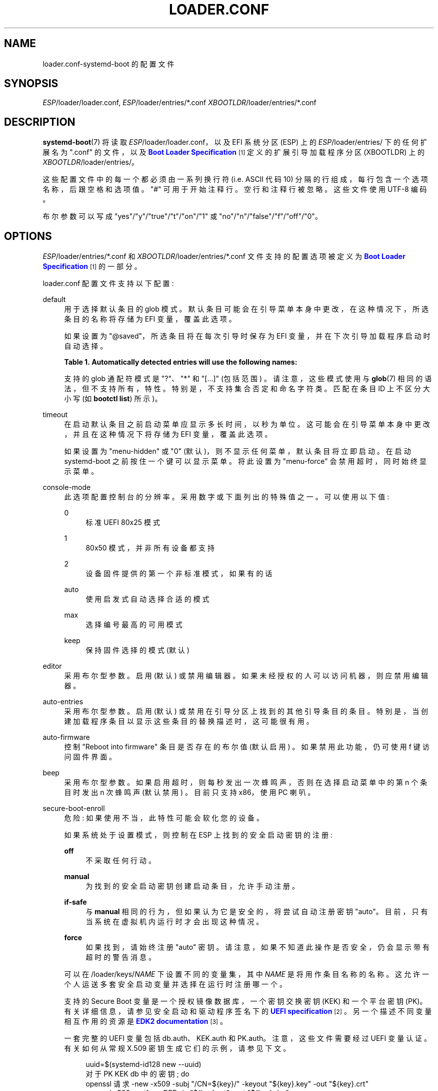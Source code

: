 .\" -*- coding: UTF-8 -*-
'\" t
.\"*******************************************************************
.\"
.\" This file was generated with po4a. Translate the source file.
.\"
.\"*******************************************************************
.TH LOADER\&.CONF 5 "" "systemd 253" loader.conf
.ie  \n(.g .ds Aq \(aq
.el       .ds Aq '
.\" -----------------------------------------------------------------
.\" * Define some portability stuff
.\" -----------------------------------------------------------------
.\" ~~~~~~~~~~~~~~~~~~~~~~~~~~~~~~~~~~~~~~~~~~~~~~~~~~~~~~~~~~~~~~~~~
.\" http://bugs.debian.org/507673
.\" http://lists.gnu.org/archive/html/groff/2009-02/msg00013.html
.\" ~~~~~~~~~~~~~~~~~~~~~~~~~~~~~~~~~~~~~~~~~~~~~~~~~~~~~~~~~~~~~~~~~
.\" -----------------------------------------------------------------
.\" * set default formatting
.\" -----------------------------------------------------------------
.\" disable hyphenation
.nh
.\" disable justification (adjust text to left margin only)
.ad l
.\" -----------------------------------------------------------------
.\" * MAIN CONTENT STARTS HERE *
.\" -----------------------------------------------------------------
.SH NAME
loader.conf\-systemd\-boot 的配置文件
.SH SYNOPSIS
.PP
\fIESP\fP/loader/loader\&.conf, \fIESP\fP/loader/entries/*\&.conf
\fIXBOOTLDR\fP/loader/entries/*\&.conf
.SH DESCRIPTION
.PP
\fBsystemd\-boot\fP(7) 将读取 \fIESP\fP/loader/loader\&.conf，以及 EFI 系统分区 (ESP) 上的
\fIESP\fP/loader/entries/ 下的任何扩展名为 "\&.conf" 的文件，以及 \m[blue]\fBBoot Loader Specification\fP\m[]\&\s-2\u[1]\d\s+2\& 定义的扩展引导加载程序分区 (XBOOTLDR) 上的
\fIXBOOTLDR\fP/loader/entries/。
.PP
这些配置文件中的每一个都必须由一系列换行符 (i\&.e\&. ASCII 代码 10) 分隔的行组成，每行包含一个选项名称，后跟空格和选项值 \&。
"#" 可用于开始注释行 \&。空行和注释行被忽略 \&。这些文件使用 UTF\-8 编码 \&。
.PP
布尔参数可以写成 "yes"/"y"/"true"/"t"/"on"/"1" 或 "no"/"n"/"false"/"f"/"off"/"0"\&。
.SH OPTIONS
.PP
\fIESP\fP/loader/entries/*\&.conf 和 \fIXBOOTLDR\fP/loader/entries/*\&.conf
文件支持的配置选项被定义为 \m[blue]\fBBoot Loader Specification\fP\m[]\&\s-2\u[1]\d\s+2\&
的一部分。
.PP
loader\&.conf 配置文件支持以下配置:
.PP
default
.RS 4
用于选择默认条目 \& 的 glob 模式。默认条目可能会在引导菜单本身中更改，在这种情况下，所选条目的名称将存储为 EFI 变量，覆盖此选项 \&。
.sp
如果设置为 "@saved"，所选条目将在每次引导时保存为 EFI 变量，并在下次引导加载程序启动时自动选择 \&。
.sp
.it 1 an-trap
.nr an-no-space-flag 1
.nr an-break-flag 1
.br
\fBTable\ \&1.\ \&Automatically detected entries will use the following names:\fP
.TS
allbox tab(:);
lB lB.
T{
Name
T}:T{
Description
T}
.T&
l l
l l
l l
l l
l l.
T{
auto\-efi\-default
T}:T{
EFI Default Loader
T}
T{
auto\-efi\-shell
T}:T{
EFI Shell
T}
T{
auto\-osx
T}:T{
macOS
T}
T{
auto\-reboot\-to\-firmware\-setup
T}:T{
Reboot Into Firmware Interface
T}
T{
auto\-windows
T}:T{
Windows Boot Manager
T}
.TE
.sp 1
支持的 glob 通配符模式是 "?"、"*" 和 "[\&...]" (包括范围) \&。请注意，这些模式使用与 \fBglob\fP(7)
相同的语法，但不支持所有，特性 \&。特别是，不支持集合否定和命名字符类 \&。匹配在条目 ID 上不区分大小写 (如 \fBbootctl list\fP)\& 所示)。
.RE
.PP
timeout
.RS 4
在启动默认条目之前启动菜单应显示多长时间，以秒为单位 \&。这可能会在引导菜单本身中更改，并且在这种情况下将存储为 EFI 变量，覆盖此选项 \&。
.sp
如果设置为 "menu\-hidden" 或 "0" (默认)，则不显示任何菜单，默认条目将立即启动 \&。在启动 systemd\-boot
之前按住一个键可以显示菜单 \&。将此设置为 "menu\-force" 会禁用超时，同时始终显示菜单 \&。
.RE
.PP
console\-mode
.RS 4
此选项配置控制台的分辨率 \&。采用数字或下面列出的特殊值之一 \&。可以使用以下值:
.PP
0
.RS 4
标准 UEFI 80x25 模式
.RE
.PP
1
.RS 4
80x50 模式，并非所有设备都支持
.RE
.PP
2
.RS 4
设备固件提供的第一个非标准模式，如果有的话
.RE
.PP
auto
.RS 4
使用启发式自动选择合适的模式
.RE
.PP
max
.RS 4
选择编号最高的可用模式
.RE
.PP
keep
.RS 4
保持固件选择的模式 (默认)
.RE
.RE
.PP
editor
.RS 4
采用布尔型参数 \&。启用 (默认) 或禁用编辑器 \&。如果未经授权的人可以访问机器，则应禁用编辑器 \&。
.RE
.PP
auto\-entries
.RS 4
采用布尔型参数 \&。启用 (默认) 或禁用在引导分区上找到的其他引导条目的条目。特别是，当创建加载程序条目以显示这些条目的替换描述时，这可能很有用
\&。
.RE
.PP
auto\-firmware
.RS 4
控制 "Reboot into firmware" 条目是否存在的布尔值 (默认启用) \&。如果禁用此功能，仍可使用 f 键 \& 访问固件界面。
.RE
.PP
beep
.RS 4
采用布尔型参数 \&。如果启用超时，则每秒发出一次蜂鸣声，否则在选择启动菜单中的第 n 个条目时发出 n 次蜂鸣声 (默认禁用) \&。目前只支持
x86，使用 PC 喇叭 \&。
.RE
.PP
secure\-boot\-enroll
.RS 4
危险: 如果使用不当，此特性可能会软化您的设备 \&。
.sp
如果系统处于设置模式，则控制在 ESP 上找到的安全启动密钥的注册:
.PP
\fBoff\fP
.RS 4
不采取任何行动 \&。
.RE
.PP
\fBmanual\fP
.RS 4
为找到的安全启动密钥创建启动条目，允许手动注册 \&。
.RE
.PP
\fBif\-safe\fP
.RS 4
与 \fBmanual\fP 相同的行为，但如果认为它是安全的 \&，将尝试自动注册密钥 "auto"。目前，只有当系统在虚拟机内运行时才会出现这种情况。
.RE
.PP
\fBforce\fP
.RS 4
如果找到 \&，请始终注册 "auto" 密钥。请注意，如果不知道此操作是否安全 \&，仍会显示带有超时的警告消息。
.RE
.sp
可以在 /loader/keys/\fINAME\fP 下设置不同的变量集，其中 \fINAME\fP 是将用作条目名称 \&
的名称。这允许一个人运送多套安全启动变量并选择在运行时注册哪一个 \&。
.sp
支持的 Secure Boot 变量是一个授权镜像数据库，一个密钥交换密钥 (KEK) 和一个平台密钥
(PK)\&。有关详细信息，请参见安全启动和驱动程序签名 \& 下的 \m[blue]\fBUEFI specification\fP\m[]\&\s-2\u[2]\d\s+2。另一个描述不同变量相互作用的资源是 \m[blue]\fBEDK2 documentation\fP\m[]\&\s-2\u[3]\d\s+2\&。
.sp
一套完整的 UEFI 变量包括 db\&.auth、KEK\&.auth 和 PK\&.auth\&。注意，这些文件需要经过 UEFI 变量 \&
认证。有关如何从常规 X\&.509 密钥 \& 生成它们的示例，请参见下文。
.sp
.if  n \{\
.RS 4
.\}
.nf
uuid=$(systemd\-id128 new \-\-uuid)
对于 PK KEK db 中的密钥; do
  openssl 请求 \-new \-x509 \-subj "/CN=${key}/" \-keyout "${key}\&.key" \-out "${key}\&.crt"
  openssl x509 \-outform DER \-in "${key}\&.crt" \-out "${key}\&.der"
  sbsiglist \-\-owner "${uuid}" \-\-type x509 \-\-output "${key}\&.esl" "${key}\&.der"
done

对于 MicWinProPCA2011_2011\-10\-19\&.crt MicCorUEFCA2011_2011\-06\-27\&.crt MicCorKEKCA2011_2011\-06\-24\&.crt; do
  curl "https://www\&.microsoft\&.com/pkiops/certs/${key}" \-\-output "${key}"
  sbsiglist \-\-owner 77fa9abd\-0359\-4d32\-bd60\-28f4e78f784b \-\-type x509 \-\-output "${key%crt}esl" "${key}"
done

# 可选择添加 Microsoft Windows Production CA 2011 (需要引导至 Windows) \&。
cat MicWinProPCA2011_2011\-10\-19\&.esl >>db\&.esl

# 可选地为固件驱动程序 / 选项 ROM 添加 Microsoft Corporation UEFI CA 2011
# 和第三方引导加载程序 (包括垫片) \&。强烈推荐这个真实
# 硬件，因为不包括这个可能会使您的设备软化 (见下一段) \&。
cat MicCorUEFCA2011_2011\-06\-27\&.esl >>db\&.esl

# 可选择添加 Microsoft Corporation KEK CA 2011\&。建议如果
# Microsoft keys 用作官方 UEFI 吊销数据库签名
# 钥匙 \&。吊销数据库可以用 \fBfwupdmgr\fP(1)\& 更新。
cat MicCorKEKCA2011_2011\-06\-24\&.esl >>KEK\&.esl

attr=NON_VOLATILE,RUNTIME_ACCESS,BOOTSERVICE_ACCESS,TIME_BASED_AUTHENTICATED_WRITE_ACCESS
sbvarsign \-\-attr ${attr} \-\-key PK\&.key \-\-cert PK\&.crt \-\-output PK\&.auth PK PK\&.esl
sbvarsign \-\-attr ${attr} \-\-key PK\&.key \-\-cert PK\&.crt \-\-output KEK\&.auth KEK KEK\&.esl
sbvarsign \-\-attr ${attr} \-\-key KEK\&.key \-\-cert KEK\&.crt \-\-output db\&.auth db db\&.esl
        
.fi
.if  n \{\
.RE
.\}
.sp
此特性被认为是危险的，因为即使所有必需的文件都使用正在加载的密钥进行签名，系统正确赋数所需的一些文件仍然会 \*(Aqt be\&. 对于 Option
ROM (e\&.g\&. 用于存储控制器或图形卡) \&。有关详细信息，请参见 \m[blue]\fBSecure Boot and Option ROMs\fP\m[]\&\s-2\u[4]\d\s+2\&。
.RE
.PP
reboot\-for\-bitlocker
.RS 4
警告: 此特性是实验性的，可能会在 future 版本的 systemd\& 中更改 (或以当前形式删除)。
.sp
解决在更新引导加载程序时需要恢复密钥的 BitLocker (默认情况下禁用) \&。
.sp
尝试检测 BitLocker 加密驱动器以及活动的 TPM\&。如果两者都找到并且在启动菜单中选择了 Windows Boot Manager，则设置
"BootNext" EFI 变量并重新启动系统 \&。然后固件将直接启动 Windows 引导管理器，使 TPM PCR 保持预期状态，以便
Windows 可以解封加密密钥 \&。这允许更新 \fBsystemd\-boot\fP(7)，而无需为 BitLocker 驱动器解锁提供恢复密钥。
.sp
请注意，Windows 使用的 PCR 可以使用 `计算机 Configuration\eAdministrative
Templates\eWindows Components\eBitLocker 驱动器加密`\& 下的 "Configure TPM platform
validation profile for native UEFI firmware configurations"
组策略进行配置。启用安全启动后，将其更改为 PCRs "0,2,7,11" 应该是安全的 \&。需要删除 TPM
密钥保护程序，然后将其添加回来，以便已加密驱动器上的 PCR 更改 \&。如果未测量 PCR 4，则可以禁用此设置以加速启动到 Windows\&。
.RE
.SH EXAMPLE
.sp
.if  n \{\
.RS 4
.\}
.nf
# /boot/efi/loader/loader\&.conf
超时 0
默认 01234567890abcdef1234567890abdf0\-*
编者号
    
.fi
.if  n \{\
.RE
.\}
.PP
默认不显示菜单 (开机时按住某个键仍然可以显示菜单) \&。默认情况下，将选择名称以
"01234567890abcdef1234567890abdf0\-" 开头的文件的条目之一。如果有多个条目匹配，则选择优先级最高的条目
(一般是版本号最高的条目) \&。编辑器将被禁用，因此无法更改内核命令行 \&。
.SH "SEE ALSO"
.PP
\fBsystemd\-boot\fP(7), \fBbootctl\fP(1)
.SH NOTES
.IP " 1." 4
引导装载程序规范
.RS 4
\%https://uapi\-group.org/specifications/specs/boot_loader_specification
.RE
.IP " 2." 4
UEFI 规范
.RS 4
\%https://uefi.org/specifications
.RE
.IP " 3." 4
EDK2 文档
.RS 4
\%https://edk2\-docs.gitbook.io/understanding\-the\-uefi\-secure\-boot\-chain/secure_boot_chain_in_uefi/uefi_secure_boot
.RE
.IP " 4." 4
安全启动和选项 ROM
.RS 4
\%https://github.com/Foxboron/sbctl/wiki/FAQ#option\-rom
.RE
.PP
.SH [手册页中文版]
.PP
本翻译为免费文档；阅读
.UR https://www.gnu.org/licenses/gpl-3.0.html
GNU 通用公共许可证第 3 版
.UE
或稍后的版权条款。因使用该翻译而造成的任何问题和损失完全由您承担。
.PP
该中文翻译由 wtklbm
.B <wtklbm@gmail.com>
根据个人学习需要制作。
.PP
项目地址:
.UR \fBhttps://github.com/wtklbm/manpages-chinese\fR
.ME 。
